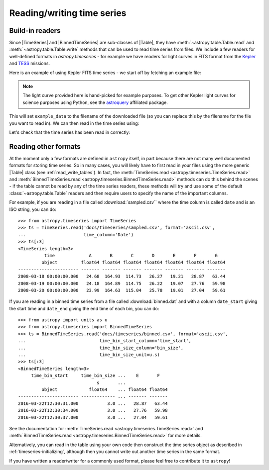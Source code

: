 .. _timeseries-io:

Reading/writing time series
***************************

.. |Table| replace:: :class:`~astropy.table.Table`
.. |TimeSeries| replace:: :class:`~astropy.timeseries.TimeSeries`
.. |BinnedTimeSeries| replace:: :class:`~astropy.timeseries.BinnedTimeSeries`

Build-in readers
================

Since |TimeSeries| and |BinnedTimeSeries| are sub-classes of |Table|,
they have :meth:`~astropy.table.Table.read` and
:meth:`~astropy.table.Table.write` methods that can be used to read time series
from files. We include a few readers for well-defined formats in `astropy.timeseries` -
for example we have readers for light curves in FITS format from the
`Kepler <https://www.nasa.gov/mission_pages/timeseries/main/index.html>`_ and
`TESS <https://tess.gsfc.nasa.gov/>`_ missions.

Here is an example of using Kepler FITS time series - we start off by fetching an example
file:

.. plot::
   :include-source:
   :context: reset
   :nofigs:

   from astropy.utils.data import get_pkg_data_filename
   example_data = get_pkg_data_filename('timeseries/kplr010666592-2009131110544_slc.fits')

.. note::
    The light curve provided here is hand-picked for example purposes.  To get
    other Kepler light curves for science purposes using Python, see the
    `astroquery <https://astroquery.readthedocs.io>`_ affiliated package.

This will set ``example_data`` to the filename of the downloaded file (so you can
replace this by the filename for the file you want to read in). We can then read in
the time series using:

.. plot::
   :include-source:
   :context:
   :nofigs:

   from astropy.timeseries import TimeSeries
   kepler = TimeSeries.read(example_data, format='kepler.fits')

Let's check that the time series has been read in correctly:

.. plot::
   :include-source:
   :context:

   import matplotlib.pyplot as plt

   plt.plot(kepler.time.jd, kepler['sap_flux'], 'k.', markersize=1)
   plt.xlabel('Barycentric Julian Date')
   plt.ylabel('SAP Flux (e-/s)')

Reading other formats
=====================

At the moment only a few formats are defined in ``astropy`` itself, in part because
there are not many well documented formats for storing time series. So in many
cases, you will likely have to first read in your files using the more
generic |Table| class (see :ref:`read_write_tables`). In fact, the
:meth:`TimeSeries.read <astropy.timeseries.TimeSeries.read>` and
:meth:`BinnedTimeSeries.read <astropy.timeseries.BinnedTimeSeries.read>` methods
can do this behind the scenes - if the table cannot be read by any of the time
series readers, these methods will try and use some of the default :class:`~astropy.table.Table`
readers and then require users to specify the name of the important columns.

For example, if you are reading in a file called :download:`sampled.csv`` where
the time column is called ``date`` and is an ISO string, you can do::

    >>> from astropy.timeseries import TimeSeries
    >>> ts = TimeSeries.read('docs/timeseries/sampled.csv', format='ascii.csv',
    ...                      time_column='Date')
    >>> ts[:3]
    <TimeSeries length=3>
              time             A       B       C       D       E       F       G
             object         float64 float64 float64 float64 float64 float64 float64
    ----------------------- ------- ------- ------- ------- ------- ------- -------
    2008-03-18 00:00:00.000   24.68  164.93  114.73   26.27   19.21   28.87   63.44
    2008-03-19 00:00:00.000   24.18  164.89  114.75   26.22   19.07   27.76   59.98
    2008-03-20 00:00:00.000   23.99  164.63  115.04   25.78   19.01   27.04   59.61

If you are reading in a binned time series from a file called
:download:`binned.dat` and with a column ``date_start`` giving the start time
and ``date_end`` giving the end time of each bin, you can do::

    >>> from astropy import units as u
    >>> from astropy.timeseries import BinnedTimeSeries
    >>> ts = BinnedTimeSeries.read('docs/timeseries/binned.csv', format='ascii.csv',
    ...                            time_bin_start_column='time_start',
    ...                            time_bin_size_column='bin_size',
    ...                            time_bin_size_unit=u.s)
    >>> ts[:3]
    <BinnedTimeSeries length=3>
         time_bin_start     time_bin_size ...    E       F
                                  s       ...
             object            float64    ... float64 float64
    ----------------------- ------------- ... ------- -------
    2016-03-22T12:30:31.000           3.0 ...   28.87   63.44
    2016-03-22T12:30:34.000           3.0 ...   27.76   59.98
    2016-03-22T12:30:37.000           3.0 ...   27.04   59.61

See the documentation for :meth:`TimeSeries.read
<astropy.timeseries.TimeSeries.read>` and :meth:`BinnedTimeSeries.read
<astropy.timeseries.BinnedTimeSeries.read>` for more details.

Alternatively, you can read in the table using your own code then construct the
time series object as described in :ref:`timeseries-initializing`, although then
you cannot write out another time series in the same format.

If you have written a reader/writer for a commonly used format, please feel free
to contribute it to ``astropy``!
